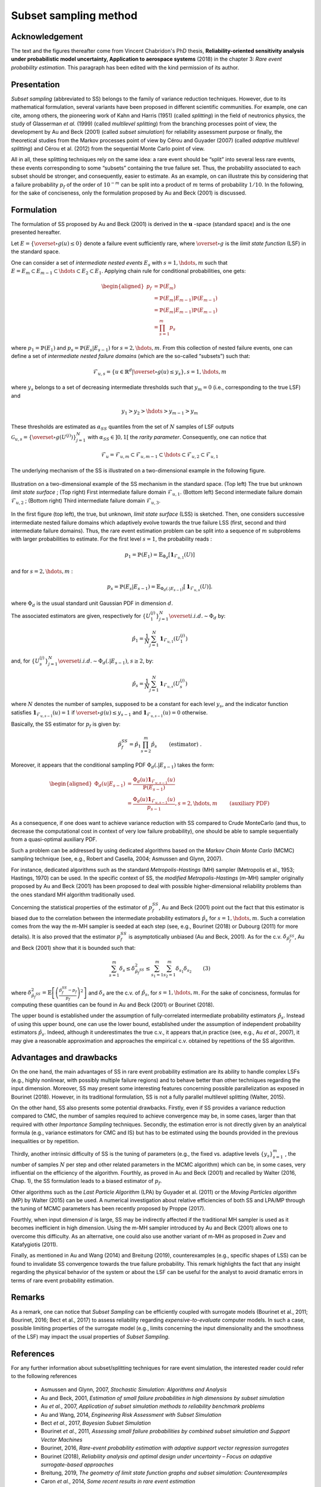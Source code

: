 Subset sampling method
======================


Acknowledgement
^^^^^^^^^^^^^^^

The text and the figures thereafter come from Vincent Chabridon's PhD thesis,
**Reliability-oriented sensitivity analysis under probabilistic model uncertainty, Application to aerospace systems** (2018)
in the chapter 3: *Rare event probability estimation*.
This paragraph has been edited with the kind permission of its author.



Presentation
^^^^^^^^^^^^

*Subset sampling* (abbreviated to SS) belongs to the family of variance
reduction techniques. However, due to its mathematical formulation,
several variants have been proposed in different scientific
communities. For example, one can cite, among others, the pioneering
work of Kahn and Harris (1951) (called *splitting*) in the field of
neutronics physics, the study of Glasserman *et al.* (1999) (called *multilevel splitting*) from the branching processes point of view, the development
by Au and Beck (2001) (called *subset simulation*) for reliability assessment purpose or finally,
the theoretical studies from the Markov processes point of view by Cérou and Guyader (2007)
(called *adaptive multilevel splitting*) and Cérou et al. (2012) from the sequential Monte Carlo point
of view.

All in all, these splitting techniques rely on the same idea: a rare event should be “split” into
several less rare events, these events corresponding to some “subsets” containing the true failure
set. Thus, the probability associated to each subset should be stronger, and consequently, easier
to estimate.
As an example, on can illustrate this by considering that a failure probability
:math:`p_f` of the order of :math:`10^{-m}` can be split into a product of
:math:`m` terms of probability :math:`1/10`.
In the following, for the sake of conciseness, only the formulation proposed by Au and Beck (2001) is discussed.



Formulation
^^^^^^^^^^^

The formulation of SS proposed by Au and Beck (2001) is
derived in the :math:`\mathbf{u}` -space (standard space) and is the one presented hereafter.


Let :math:`E = \{ \overset{\circ}{g}(u) \leq 0 \}` denote a failure event sufficiently rare, where :math:`\overset{\circ}{g}` is the *limit state function* (LSF) in the standard space.


One can consider a set of *intermediate nested events* :math:`E_s` with :math:`s = 1, \hdots, m` such that :math:`E = E_m \subset E_{m-1} \subset \hdots \subset E_2 \subset E_1`.
Applying chain rule for conditional probabilities, one gets:

.. math::
   \begin{aligned}
      p_f {} & =  \mathbb{P}(E_m) \\
          {} & =   \mathbb{P}(E_m | E_{m-1}) \mathbb{P}(E_{m-1})  \\
          {} & =   \mathbb{P}(E_m | E_{m-1}) \mathbb{P}(E_{m-1})  \\
          {} & =   \prod_{s=1}^m p_s
   \end{aligned}

where :math:`p_1 = \mathbb{P}(E_1)` and :math:`p_s = \mathbb{P}(E_s | E_{s-1})` for :math:`s = 2, \hdots, m`.
From this collection of nested failure events, one can define a set of *intermediate nested failure domains* (which are the so-called “subsets”) such that:

.. math::
   \mathcal{F}_{u,s} = \{ u \in \mathbb{R}^d | \overset{\circ}{g}(u) \leq y_s   \}, s=1,\hdots,m

where :math:`y_s` belongs to a set of decreasing intermediate thresholds such that :math:`y_m = 0` (i.e., corresponding to the true LSF) and

.. math::
   y_1 > y_2 > \hdots > y_{m-1} > y_m

These thresholds are estimated as :math:`\alpha_{SS}` quantiles from the set of :math:`N` samples of LSF outputs
:math:`\mathcal{G}_{u,s} = \{ \overset{\circ}{g}(U^{(j)}) \}_{j=1}^N` with :math:`\alpha_{SS} \in ]0, 1[` the *rarity parameter*.
Consequently, one can notice that

.. math::
   \mathcal{F}_{u} = \mathcal{F}_{u,m} \subset \mathcal{F}_{u,m-1} \subset \hdots \subset \mathcal{F}_{u,2} \subset \mathcal{F}_{u,1}


The underlying mechanism of the SS is illustrated on a two-dimensional example in the following figure.


.. figure:: tab.png
  :align: center
  :scale: 75

  Illustration on a two-dimensional example of the SS mechanism in the standard space.
  (Top left) The true but unknown *limit state surface* ; (Top right) First intermediate failure domain :math:`\mathcal{F}_{u,1}`.
  (Bottom left) Second intermediate failure domain :math:`\mathcal{F}_{u,2}` ; (Bottom right) Third intermediate failure domain :math:`\mathcal{F}_{u,3}`.


In the first figure (top left), the true, but unknown, *limit state surface* (LSS) is sketched. Then, one considers successive intermediate nested failure domains
which adaptively evolve towards the true failure LSS (first, second and third intermediate failure domains).
Thus, the rare event estimation problem can be split into a sequence of :math:`m` subproblems with larger probabilities to estimate. For the first level :math:`s=1`, the probability reads :

.. math::
   p_1 = \mathbb{P}(E_1) = \mathbb{E}_{\Phi_d} [ \mathbf{1}_{ \mathcal{F}_{u,1}  }(U) ]

and for :math:`s=2,\hdots,m` :

.. math::
   p_s = \mathbb{P}(E_s | E_{s-1}) = \mathbb{E}_{\Phi_d(.|E_{s-1})} [ \mathbf{1}_{ \mathcal{F}_{u,s}  }(U) ].

where :math:`\Phi_d` is the usual standard unit Gaussian PDF in dimension :math:`d`.

The associated estimators are given, respectively for :math:`\{ U_1^{(j)} \}_{j=1}^N \overset{i.i.d.}{\sim} \Phi_d` by:

.. math::
   \hat{p_1} = \frac{1}{N} \sum_{j=1}^N \mathbf{1}_{ \mathcal{F}_{u,1} }(U_1^{(j)})

and, for :math:`\{ U_s^{(j)} \}_{j=1}^N \overset{i.i.d.}{\sim} \Phi_d(.|E_{s-1})`, :math:`s \geq 2`, by:

.. math::
   \hat{p_s} = \frac{1}{N} \sum_{j=1}^N \mathbf{1}_{ \mathcal{F}_{u,s} }(U_s^{(j)})


where :math:`N` denotes the number of samples, supposed to be a constant for each level :math:`y_s`, and the indicator function satisfies
:math:`\mathbf{1}_{\mathcal{F}_{u,s-1}}(u) = 1` if :math:`\overset{\circ}{g}(u) \leq y_{s-1}` and :math:`\mathbf{1}_{\mathcal{F}_{u,s-1}}(u) = 0` otherwise.


Basically, the SS estimator for :math:`p_f` is given by:

.. math::
   \hat{p}_f^{SS} = \hat{p_1} \prod_{s=2}^m \hat{p_s} \qquad \text{ (estimator) }.

Moreover, it appears that the conditional sampling PDF :math:`\Phi_d(.|E_{s-1})` takes the form:

.. math::
   \begin{aligned}
   \Phi_d(u|E_{s-1}) {} & = \frac{\Phi_d(u) \mathbf{1}_{\mathcal{F}_{u,s-1}}(u) }{ \mathbb{P}(E_{s-1}) } \\
                     {} & = \frac{\Phi_d(u) \mathbf{1}_{\mathcal{F}_{u,s-1}}(u) }{p_{s-1}}, s=2,\hdots,m \qquad \text{ (auxiliary PDF)  }
   \end{aligned}


As a consequence, if one does want to achieve variance reduction with SS compared to Crude MonteCarlo
(and thus, to decrease the computational cost in context of very low failure probability), one
should be able to sample sequentially from a quasi-optimal auxiliary PDF.

Such a problem can be addressed by using dedicated algorithms based on the *Markov Chain Monte
Carlo* (MCMC) sampling technique (see, e.g., Robert and Casella, 2004; Asmussen and Glynn,
2007).

For instance, dedicated algorithms such as the standard *Metropolis-Hastings* (MH) sampler (Metropolis et al., 1953; Hastings, 1970) can be used. In the specific context of SS, the *modified
Metropolis-Hastings* (m-MH) sampler originally proposed by Au and Beck (2001) has been proposed to deal with possible higher-dimensional reliability problems than the ones standard MH algorithm traditionally used.

Concerning the statistical properties of the estimator of :math:`p_f^{SS}`,
Au and Beck (2001) point out the fact that this estimator is biased due to the
correlation between the intermediate probability estimators :math:`\hat{p}_s`
for :math:`s=1,\hdots,m`.
Such a correlation comes from the way the m-MH sampler is seeded at each step
(see, e.g., Bourinet (2018) or Dubourg (2011) for more details).
It is also proved that the estimator :math:`p_f^{SS}` is asymptotically unbiased (Au and Beck, 2001).
As for the c.v. :math:`\delta_{\hat{p}_f^{SS}}`, Au and Beck (2001) show that it is bounded such that:

.. math::

    \sum_{s=1}^m \delta_{s} \leq  \delta^2_{\hat{p}_f^{SS}}  \leq  \sum_{s_1=1}^m \sum_{s_2=1}^m \delta_{s_1} \delta_{s_2} \qquad \text {(3)}


where :math:`\delta^2_{\hat{p}_f^{SS}} = \mathbb{E} \left[ \left( \frac{\hat{p}_f^{SS} -p_f  }{p_f} \right)^2 \right]`
and :math:`\delta_s` are the c.v. of :math:`\hat{p_s}`, for :math:`s=1,\hdots,m`.
For the sake of concisness, formulas for computing these quantities can be found in Au and Beck (2001) or Bourinet (2018).

The upper bound is established under the assumption of fully-correlated intermediate probability estimators :math:`\hat{p}_s`.
Instead of using this upper bound, one can use the lower bound, established
under the assumption of independent probability estimators :math:`\hat{p}_s`.
Indeed, although it underestimates the true c.v., it appears that,in practice (see, e.g., Au *et al.*, 2007),
it may give a reasonable approximation and approaches the empirical c.v. obtained by repetitions of the SS algorithm.




Advantages and drawbacks
^^^^^^^^^^^^^^^^^^^^^^^^

On the one hand, the main advantages of SS in rare event probability estimation are its
ability to handle complex LSFs (e.g., highly nonlinear, with possibly
multiple failure regions) and to behave better than other techniques
regarding the input dimension. Moreover, SS may present some
interesting features concerning possible parallelization as exposed in
Bourinet (2018). However, in its traditional formulation, SS is not a
fully parallel multilevel splitting (Walter, 2015).

On the other hand, SS also presents some potential drawbacks. Firstly, even if SS
provides a variance reduction compared to CMC, the number of samples
required to achieve convergence may be, in some cases, larger than
that required with other *Importance Sampling* techniques. Secondly, the estimation
error is not directly given by an analytical formula (e.g., variance
estimators for CMC and IS) but has to be estimated using the bounds
provided in the previous inequalities or by repetition.

Thirdly, another intrinsic difficulty of SS is the tuning of parameters (e.g., the fixed
vs. adaptive levels :math:`\{ y_s \}_{s=1}^m` , the number of samples :math:`N` per step
and other related parameters in the MCMC algorithm) which can be, in
some cases, very influential on the efficiency of the
algorithm. Fourthly, as proved in Au and Beck (2001) and recalled by
Walter (2016, Chap. 1), the SS formulation leads to a biased estimator of :math:`p_f`.

Other algorithms such as the *Last Particle Algorithm* (LPA) by
Guyader et al. (2011) or the *Moving Particles algorithm* (MP) by
Walter (2015) can be used. A numerical investigation about relative
efficiencies of both SS and LPA/MP through the tuning of MCMC
parameters has been recently proposed by Proppe (2017).

Fourthly, when input dimension :math:`d` is large, SS may be indirectly affected if the
traditional MH sampler is used as it becomes inefficient in high dimension. Using the m-MH sampler introduced by Au and Beck (2001)
allows one to overcome this difficulty. As an alternative, one could
also use another variant of m-MH as proposed in Zuev and Katafygiotis
(2011).

Finally, as mentioned in Au and Wang (2014) and Breitung
(2019), counterexamples (e.g., specific shapes of LSS) can be found
to invalidate SS convergence towards the true failure
probability. This remark highlights the fact that any insight
regarding the physical behavior of the system or about the LSF can be
useful for the analyst to avoid dramatic errors in terms of rare event
probability estimation.

Remarks
^^^^^^^

As a remark, one can notice that *Subset Sampling*
can be efficiently coupled with surrogate models (Bourinet et al.,
2011; Bourinet, 2016; Bect et al., 2017) to assess reliability
regarding *expensive-to-evaluate* computer models. In such a case,
possible limiting properties of the surrogate model (e.g., limits
concerning the input dimensionality and the smoothness of the LSF) may
impact the usual properties of *Subset Sampling*.


References
^^^^^^^^^^

For any further information about subset/splitting techniques for rare event simulation, the
interested reader could refer to the following references

  - Asmussen and Glynn, 2007, *Stochastic Simulation: Algorithms and Analysis*
  - Au and Beck, 2001, *Estimation of small failure probabilities in high dimensions by subset simulation*
  - Au *et al.*, 2007, *Application of subset simulation methods to reliability benchmark problems*
  - Au and Wang, 2014, *Engineering Risk Assessment with Subset Simulation*
  - Bect *et al.*, 2017, *Bayesian Subset Simulation*
  - Bourinet *et al.*, 2011, *Assessing small failure probabilities by combined subset simulation and Support Vector Machines*
  - Bourinet, 2016, *Rare-event probability estimation with adaptive support vector regression surrogates*
  - Bourinet (2018), *Reliability analysis and optimal design under uncertainty – Focus on adaptive surrogate-based approaches*
  - Breitung, 2019, *The geometry of limit state function graphs and subset simulation: Counterexamples*
  - Caron *et al.*, 2014, *Some recent results in rare event estimation*
  - Cérou and Guyader, 2007, *Adaptive Multilevel Splitting for Rare Event Analysis*
  - Cérou *et al.*, 2012, *Sequential Monte Carlo for rare event estimation*
  - Chabridon, 2018, *Reliability-oriented sensitivity analysis under probabilistic model uncertainty, Application to aerospace systems*
  - Dubourg, 2011, *Adaptive surrogate models for reliability analysis and reliability-based design optimization*
  - Glasserman *et al.*, 1999 , *Multilevel splitting for estimating rare event probabilities*
  - Guyader *et al.*, 2011, *Simulation and Estimation of Extreme Quantiles and Extreme Probabilities*
  - Hastings, 1970, *Monte Carlo sampling methods using Markov chains and their applications*
  - Kahn and Harris, 1951, *Estimation of particle transmission by random sampling*
  - Lagnoux, 2006, *Rare event simulation*
  - Metropolis *et al.*, 1953, *Equation of state calculations by fast computing machines*
  - Morio *et al.*, 2014, *A survey of rare event simulation methods for static input-output models*
  - Proppe, 2017, *Markov chain methods for reliability estimation*
  - Robert and Casella, 2004, *Monte Carlo Statistical Methods*
  - Walter, 2015, *Moving particles: A parallel optimal multilevel splitting method with application in quantiles estimation and meta-model based algorithms*
  - Walter, 2016, *Using Poisson processes for rare event simulation*
  - Zuev and Katafygiotis, 2011, *Modified Metropolis-Hastings algorithm with delayed rejection*


.. topic:: API:

    - See :class:`~openturns.SubsetSampling`


.. topic:: Examples:

    - See :doc:`/auto_reliability_sensitivity/reliability/plot_subset_sampling`



